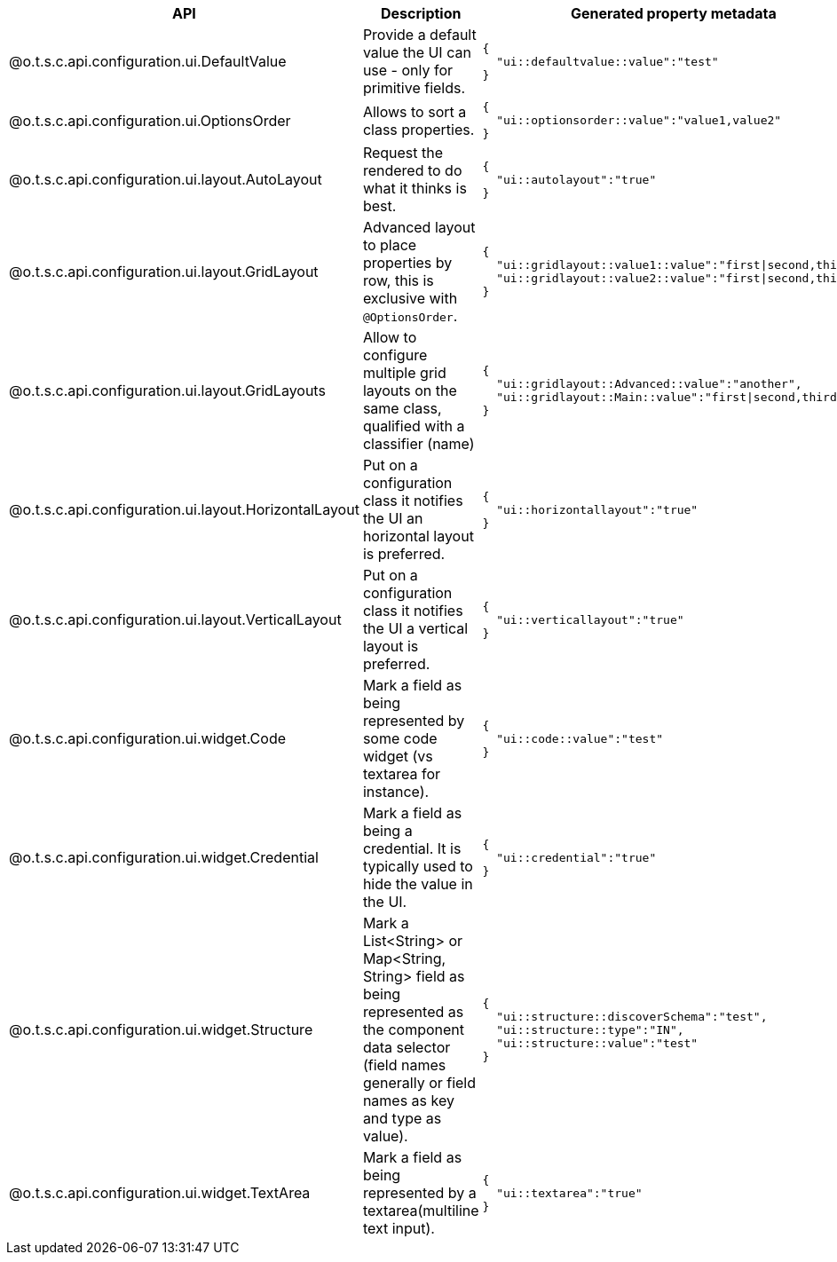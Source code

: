 
[role="table-striped table-hover table-ordered",options="header,autowidth",separator=#]
|====
#API#Description#Generated property metadata
#@o.t.s.c.api.configuration.ui.DefaultValue#Provide a default value the UI can use - only for primitive fields. a#
[source,js]
----
{
  "ui::defaultvalue::value":"test"
}
----

#@o.t.s.c.api.configuration.ui.OptionsOrder#Allows to sort a class properties. a#
[source,js]
----
{
  "ui::optionsorder::value":"value1,value2"
}
----

#@o.t.s.c.api.configuration.ui.layout.AutoLayout#Request the rendered to do what it thinks is best. a#
[source,js]
----
{
  "ui::autolayout":"true"
}
----

#@o.t.s.c.api.configuration.ui.layout.GridLayout#Advanced layout to place properties by row, this is exclusive with `@OptionsOrder`. a#
[source,js]
----
{
  "ui::gridlayout::value1::value":"first|second,third",
  "ui::gridlayout::value2::value":"first|second,third"
}
----

#@o.t.s.c.api.configuration.ui.layout.GridLayouts#Allow to configure multiple grid layouts on the same class, qualified with a classifier (name) a#
[source,js]
----
{
  "ui::gridlayout::Advanced::value":"another",
  "ui::gridlayout::Main::value":"first|second,third"
}
----

#@o.t.s.c.api.configuration.ui.layout.HorizontalLayout#Put on a configuration class it notifies the UI an horizontal layout is preferred. a#
[source,js]
----
{
  "ui::horizontallayout":"true"
}
----

#@o.t.s.c.api.configuration.ui.layout.VerticalLayout#Put on a configuration class it notifies the UI a vertical layout is preferred. a#
[source,js]
----
{
  "ui::verticallayout":"true"
}
----

#@o.t.s.c.api.configuration.ui.widget.Code#Mark a field as being represented by some code widget (vs textarea for instance). a#
[source,js]
----
{
  "ui::code::value":"test"
}
----

#@o.t.s.c.api.configuration.ui.widget.Credential#Mark a field as being a credential. It is typically used to hide the value in the UI. a#
[source,js]
----
{
  "ui::credential":"true"
}
----

#@o.t.s.c.api.configuration.ui.widget.Structure#Mark a List<String> or Map<String, String> field as being represented as the component data selector (field names generally or field names as key and type as value). a#
[source,js]
----
{
  "ui::structure::discoverSchema":"test",
  "ui::structure::type":"IN",
  "ui::structure::value":"test"
}
----

#@o.t.s.c.api.configuration.ui.widget.TextArea#Mark a field as being represented by a textarea(multiline text input). a#
[source,js]
----
{
  "ui::textarea":"true"
}
----

|====

